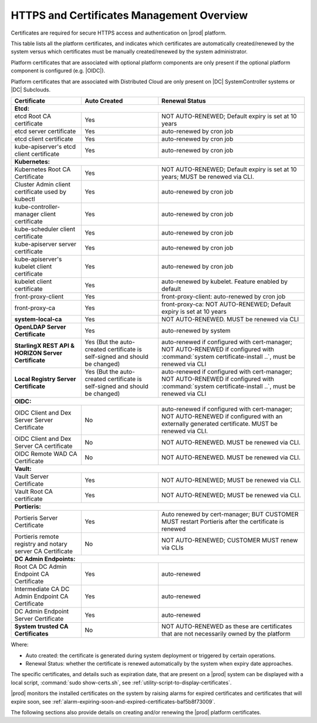 
.. ddq1552672412979
.. _https-access-overview:

==========================================
HTTPS and Certificates Management Overview
==========================================

Certificates are required for secure HTTPS access and authentication on |prod|
platform. 

This table lists all the platform certificates, and indicates which
certificates are automatically created/renewed by the system versus which
certificates must be manually created/renewed by the system administrator.

Platform certificates that are associated with optional platform components are
only present if the optional platform component is configured (e.g. |OIDC|).\

Platform certificates that are associated with Distributed Cloud are only
present on |DC| SystemController systems or |DC| Subclouds. 

.. table::
    :widths: auto

    +-----------------------------------------------------------+-----------------------------------------------------------------------------+--------------------------------------------------------------------------------------------------------+
    | Certificate                                               | Auto Created                                                                | Renewal Status                                                                                         |
    +===========================================================+=============================================================================+========================================================================================================+
    | **Etcd:**                                                                                                                                                                                                                                        |
    +-----------------------------------------------------------+-----------------------------------------------------------------------------+--------------------------------------------------------------------------------------------------------+
    | etcd Root CA certificate                                  | Yes                                                                         | NOT AUTO-RENEWED; Default expiry is set at 10 years                                                    |
    +-----------------------------------------------------------+-----------------------------------------------------------------------------+--------------------------------------------------------------------------------------------------------+
    | etcd server certificate                                   | Yes                                                                         | auto-renewed by cron job                                                                               |
    +-----------------------------------------------------------+-----------------------------------------------------------------------------+--------------------------------------------------------------------------------------------------------+
    | etcd client certificate                                   | Yes                                                                         | auto-renewed by cron job                                                                               |
    +-----------------------------------------------------------+-----------------------------------------------------------------------------+--------------------------------------------------------------------------------------------------------+
    | kube-apiserver's etcd client certificate                  | Yes                                                                         | auto-renewed by cron job                                                                               |
    +-----------------------------------------------------------+-----------------------------------------------------------------------------+--------------------------------------------------------------------------------------------------------+
    | **Kubernetes:**                                                                                                                                                                                                                                  |
    +-----------------------------------------------------------+-----------------------------------------------------------------------------+--------------------------------------------------------------------------------------------------------+
    | Kubernetes Root CA Certificate                            | Yes                                                                         | NOT AUTO-RENEWED; Default expiry is set at 10 years; MUST be renewed via CLI.                          |
    +-----------------------------------------------------------+-----------------------------------------------------------------------------+--------------------------------------------------------------------------------------------------------+
    | Cluster Admin client certificate used by kubectl          | Yes                                                                         | auto-renewed by cron job                                                                               |
    +-----------------------------------------------------------+-----------------------------------------------------------------------------+--------------------------------------------------------------------------------------------------------+
    | kube-controller-manager client certificate                | Yes                                                                         | auto-renewed by cron job                                                                               |
    +-----------------------------------------------------------+-----------------------------------------------------------------------------+--------------------------------------------------------------------------------------------------------+
    | kube-scheduler client certificate                         | Yes                                                                         | auto-renewed by cron job                                                                               |
    +-----------------------------------------------------------+-----------------------------------------------------------------------------+--------------------------------------------------------------------------------------------------------+
    | kube-apiserver server certificate                         | Yes                                                                         | auto-renewed by cron job                                                                               |
    +-----------------------------------------------------------+-----------------------------------------------------------------------------+--------------------------------------------------------------------------------------------------------+
    | kube-apiserver's kubelet client certificate               | Yes                                                                         | auto-renewed by cron job                                                                               |
    +-----------------------------------------------------------+-----------------------------------------------------------------------------+--------------------------------------------------------------------------------------------------------+
    | kubelet client certificate                                | Yes                                                                         | auto-renewed by kubelet. Feature enabled by default                                                    |
    +-----------------------------------------------------------+-----------------------------------------------------------------------------+--------------------------------------------------------------------------------------------------------+
    | front-proxy-client                                        | Yes                                                                         | front-proxy-client: auto-renewed by cron job                                                           |
    +-----------------------------------------------------------+-----------------------------------------------------------------------------+--------------------------------------------------------------------------------------------------------+
    | front-proxy-ca                                            | Yes                                                                         | front-proxy-ca: NOT AUTO-RENEWED; Default expiry is set at 10 years                                    |
    +-----------------------------------------------------------+-----------------------------------------------------------------------------+--------------------------------------------------------------------------------------------------------+
    | **system-local-ca**                                       | Yes                                                                         | NOT AUTO-RENEWED. MUST be renewed via CLI                                                              |
    +-----------------------------------------------------------+-----------------------------------------------------------------------------+--------------------------------------------------------------------------------------------------------+
    | **OpenLDAP Server Certificate**                           | Yes                                                                         | auto-renewed by system                                                                                 |
    +-----------------------------------------------------------+-----------------------------------------------------------------------------+--------------------------------------------------------------------------------------------------------+
    | **StarlingX REST API & HORIZON Server Certificate**       | Yes (But the auto-created certificate is self-signed and should be changed) | auto-renewed if configured with cert-manager;                                                          |
    |                                                           |                                                                             | NOT AUTO-RENEWED if configured with :command:`system certificate-install ..`, must be renewed via CLI  |
    +-----------------------------------------------------------+-----------------------------------------------------------------------------+--------------------------------------------------------------------------------------------------------+
    | **Local Registry Server Certificate**                     | Yes (But the auto-created certificate is self-signed and should be changed) | auto-renewed if configured with cert-manager;                                                          |
    |                                                           |                                                                             | NOT AUTO-RENEWED if configured with :command:`system certificate-install ..`, must be renewed via CLI  |
    +-----------------------------------------------------------+-----------------------------------------------------------------------------+--------------------------------------------------------------------------------------------------------+
    | **OIDC:**                                                                                                                                                                                                                                        |
    +-----------------------------------------------------------+-----------------------------------------------------------------------------+--------------------------------------------------------------------------------------------------------+
    | OIDC Client and Dex Server Server Certificate             | No                                                                          | auto-renewed if configured with cert-manager;                                                          |
    |                                                           |                                                                             | NOT AUTO-RENEWED if configured with an externally generated certificate. MUST be renewed via CLI.      |
    +-----------------------------------------------------------+-----------------------------------------------------------------------------+--------------------------------------------------------------------------------------------------------+
    | OIDC Client and Dex Server CA certificate                 | No                                                                          | NOT AUTO-RENEWED. MUST be renewed via CLI.                                                             |
    +-----------------------------------------------------------+-----------------------------------------------------------------------------+--------------------------------------------------------------------------------------------------------+
    | OIDC Remote WAD CA Certificate                            | No                                                                          | NOT AUTO-RENEWED. MUST be renewed via CLI.                                                             |
    +-----------------------------------------------------------+-----------------------------------------------------------------------------+--------------------------------------------------------------------------------------------------------+
    | **Vault:**                                                                                                                                                                                                                                       |
    +-----------------------------------------------------------+-----------------------------------------------------------------------------+--------------------------------------------------------------------------------------------------------+
    | Vault Server Certificate                                  | Yes                                                                         | NOT AUTO-RENEWED; MUST be renewed via CLI.                                                             |
    +-----------------------------------------------------------+-----------------------------------------------------------------------------+--------------------------------------------------------------------------------------------------------+
    | Vault Root CA certificate                                 | Yes                                                                         | NOT AUTO-RENEWED; MUST be renewed via CLI.                                                             |
    +-----------------------------------------------------------+-----------------------------------------------------------------------------+--------------------------------------------------------------------------------------------------------+
    | **Portieris:**                                                                                                                                                                                                                                   |
    +-----------------------------------------------------------+-----------------------------------------------------------------------------+--------------------------------------------------------------------------------------------------------+
    | Portieris Server Certificate                              | Yes                                                                         | Auto renewed by cert-manager; BUT CUSTOMER MUST restart Portieris after the certificate is renewed     |
    +-----------------------------------------------------------+-----------------------------------------------------------------------------+--------------------------------------------------------------------------------------------------------+
    | Portieris remote registry and notary server CA Certificate| No                                                                          | NOT AUTO-RENEWED; CUSTOMER MUST renew via CLIs                                                         |
    +-----------------------------------------------------------+-----------------------------------------------------------------------------+--------------------------------------------------------------------------------------------------------+
    | **DC Admin Endpoints:**                                                                                                                                                                                                                          |
    +-----------------------------------------------------------+-----------------------------------------------------------------------------+--------------------------------------------------------------------------------------------------------+
    | Root CA DC Admin Endpoint CA Certificate                  | Yes                                                                         | auto-renewed                                                                                           |
    +-----------------------------------------------------------+-----------------------------------------------------------------------------+--------------------------------------------------------------------------------------------------------+
    | Intermediate CA DC Admin Endpoint CA Certificate          | Yes                                                                         | auto-renewed                                                                                           |
    +-----------------------------------------------------------+-----------------------------------------------------------------------------+--------------------------------------------------------------------------------------------------------+
    | DC Admin Endpoint Server Certificate                      | Yes                                                                         | auto-renewed                                                                                           |
    +-----------------------------------------------------------+-----------------------------------------------------------------------------+--------------------------------------------------------------------------------------------------------+
    | **System trusted CA Certificates**                        | No                                                                          | NOT AUTO-RENEWED as these are certificates that are not necessarily owned by the platform              |
    +-----------------------------------------------------------+-----------------------------------------------------------------------------+--------------------------------------------------------------------------------------------------------+

Where:

-   Auto created: the certificate is generated during system deployment or
    triggered by certain operations.

-   Renewal Status: whether the certificate is renewed automatically by the system
    when expiry date approaches.

The specific certificates, and details such as expiration date, that are
present on a |prod| system can be displayed with a local script, :command:`sudo
show-certs.sh`, see :ref:`utility-script-to-display-certificates`. 

|prod| monitors the installed certificates on the system by raising alarms for
expired certificates and certificates that will expire soon, see
:ref:`alarm-expiring-soon-and-expired-certificates-baf5b8f73009`. 

The following sections also provide details on creating and/or renewing the
|prod| platform certificates.
